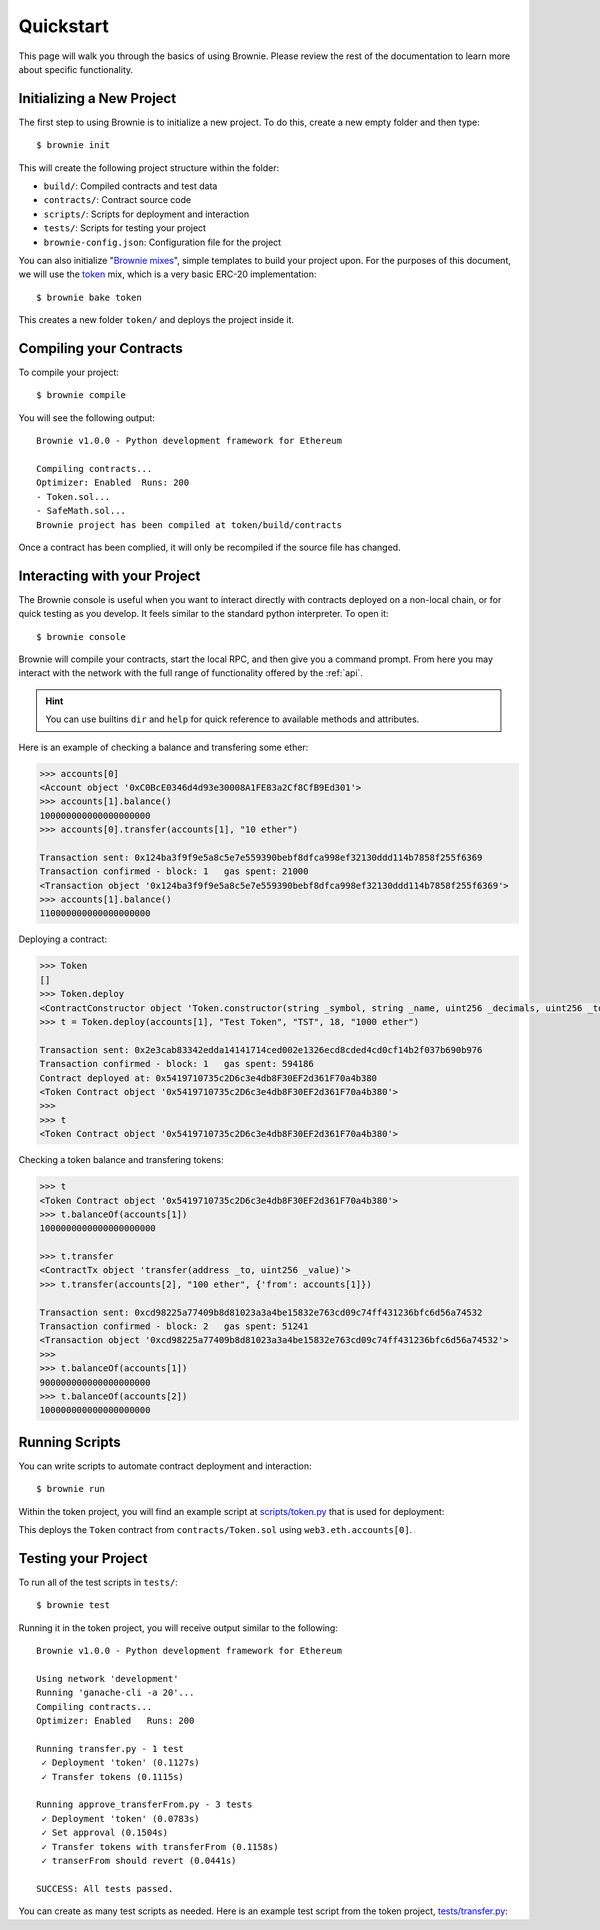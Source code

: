 .. _quickstart:

==========
Quickstart
==========

This page will walk you through the basics of using Brownie. Please review the rest of the documentation to learn more about specific functionality.

Initializing a New Project
==========================

The first step to using Brownie is to initialize a new project. To do this, create a new empty folder and then type:

::

    $ brownie init

This will create the following project structure within the folder:

* ``build/``: Compiled contracts and test data
* ``contracts/``: Contract source code
* ``scripts/``: Scripts for deployment and interaction
* ``tests/``: Scripts for testing your project
* ``brownie-config.json``: Configuration file for the project

You can also initialize "`Brownie mixes <https://github.com/brownie-mix>`__", simple templates to build your project upon. For the purposes of this document, we will use the `token <https://github.com/brownie-mix/token-mix>`__ mix, which is a very basic ERC-20 implementation:

::

    $ brownie bake token

This creates a new folder ``token/`` and deploys the project inside it.

Compiling your Contracts
========================

To compile your project:

::

    $ brownie compile

You will see the following output:

::

    Brownie v1.0.0 - Python development framework for Ethereum

    Compiling contracts...
    Optimizer: Enabled  Runs: 200
    - Token.sol...
    - SafeMath.sol...
    Brownie project has been compiled at token/build/contracts

Once a contract has been complied, it will only be recompiled if the source file has changed.

Interacting with your Project
=============================

The Brownie console is useful when you want to interact directly with contracts deployed on a non-local chain, or for quick testing as you develop. It feels similar to the standard python interpreter. To open it:

::

    $ brownie console

Brownie will compile your contracts, start the local RPC, and then give you a command prompt. From here you may interact with the network with the full range of functionality offered by the :ref:`api`.

.. hint::

    You can use builtins ``dir`` and ``help`` for quick reference to available methods and attributes.

Here is an example of checking a balance and transfering some ether:

.. code-block:: python

    >>> accounts[0]
    <Account object '0xC0BcE0346d4d93e30008A1FE83a2Cf8CfB9Ed301'>
    >>> accounts[1].balance()
    100000000000000000000
    >>> accounts[0].transfer(accounts[1], "10 ether")

    Transaction sent: 0x124ba3f9f9e5a8c5e7e559390bebf8dfca998ef32130ddd114b7858f255f6369
    Transaction confirmed - block: 1   gas spent: 21000
    <Transaction object '0x124ba3f9f9e5a8c5e7e559390bebf8dfca998ef32130ddd114b7858f255f6369'>
    >>> accounts[1].balance()
    110000000000000000000

Deploying a contract:

.. code-block:: python

    >>> Token
    []
    >>> Token.deploy
    <ContractConstructor object 'Token.constructor(string _symbol, string _name, uint256 _decimals, uint256 _totalSupply)'>
    >>> t = Token.deploy(accounts[1], "Test Token", "TST", 18, "1000 ether")

    Transaction sent: 0x2e3cab83342edda14141714ced002e1326ecd8cded4cd0cf14b2f037b690b976
    Transaction confirmed - block: 1   gas spent: 594186
    Contract deployed at: 0x5419710735c2D6c3e4db8F30EF2d361F70a4b380
    <Token Contract object '0x5419710735c2D6c3e4db8F30EF2d361F70a4b380'>
    >>>
    >>> t
    <Token Contract object '0x5419710735c2D6c3e4db8F30EF2d361F70a4b380'>

Checking a token balance and transfering tokens:

.. code-block:: python

    >>> t
    <Token Contract object '0x5419710735c2D6c3e4db8F30EF2d361F70a4b380'>
    >>> t.balanceOf(accounts[1])
    1000000000000000000000

    >>> t.transfer
    <ContractTx object 'transfer(address _to, uint256 _value)'>
    >>> t.transfer(accounts[2], "100 ether", {'from': accounts[1]})

    Transaction sent: 0xcd98225a77409b8d81023a3a4be15832e763cd09c74ff431236bfc6d56a74532
    Transaction confirmed - block: 2   gas spent: 51241
    <Transaction object '0xcd98225a77409b8d81023a3a4be15832e763cd09c74ff431236bfc6d56a74532'>
    >>>
    >>> t.balanceOf(accounts[1])
    900000000000000000000
    >>> t.balanceOf(accounts[2])
    100000000000000000000

Running Scripts
===============

You can write scripts to automate contract deployment and interaction:

::

    $ brownie run

Within the token project, you will find an example script at `scripts/token.py <https://github.com/brownie-mix/token-mix/blob/master/scripts/token.py>`__ that is used for deployment:

.. code-block:: python
    :linenos:

    from brownie import *

    def main():
        accounts[0].deploy(Token, "Test Token", "TEST", 18, "1000 ether")

This deploys the ``Token`` contract from ``contracts/Token.sol`` using ``web3.eth.accounts[0]``.

Testing your Project
====================

To run all of the test scripts in ``tests/``:

::

    $ brownie test

Running it in the token project, you will receive output similar to the following:

::

    Brownie v1.0.0 - Python development framework for Ethereum

    Using network 'development'
    Running 'ganache-cli -a 20'...
    Compiling contracts...
    Optimizer: Enabled   Runs: 200

    Running transfer.py - 1 test
     ✓ Deployment 'token' (0.1127s)
     ✓ Transfer tokens (0.1115s)

    Running approve_transferFrom.py - 3 tests
     ✓ Deployment 'token' (0.0783s)
     ✓ Set approval (0.1504s)
     ✓ Transfer tokens with transferFrom (0.1158s)
     ✓ transerFrom should revert (0.0441s)

    SUCCESS: All tests passed.

You can create as many test scripts as needed. Here is an example test script from the token project, `tests/transfer.py <https://github.com/brownie-mix/token-mix/blob/master/tests/transfer.py>`__:

.. code-block:: python
    :linenos:

    from brownie import *
    import scripts.token

    def setup():
        scripts.token.main()

    def transfer():
        '''Transfer tokens'''
        token = Token[0]
        check.equal(token.totalSupply(), "1000 ether", "totalSupply is wrong")
        token.transfer(accounts[1], "0.1 ether", {'from': accounts[0]})
        check.equal(
            token.balanceOf(accounts[1]),
            "0.1 ether",
            "Accounts 1 balance is wrong"
        )
        check.equal(
            token.balanceOf(accounts[0]),
            "999.9 ether",
            "Accounts 0 balance is wrong"
        )
